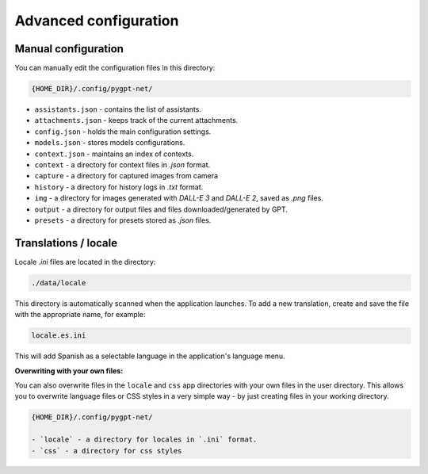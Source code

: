 Advanced configuration
======================

Manual configuration
---------------------
You can manually edit the configuration files in this directory:

.. code-block:: ini

   {HOME_DIR}/.config/pygpt-net/

* ``assistants.json`` - contains the list of assistants.
* ``attachments.json`` - keeps track of the current attachments.
* ``config.json`` - holds the main configuration settings.
* ``models.json`` - stores models configurations.
* ``context.json`` - maintains an index of contexts.
* ``context`` - a directory for context files in `.json` format.
* ``capture`` - a directory for captured images from camera
* ``history`` - a directory for history logs in `.txt` format.
* ``img`` - a directory for images generated with `DALL-E 3` and `DALL-E 2`, saved as `.png` files.
* ``output`` - a directory for output files and files downloaded/generated by GPT.
* ``presets`` - a directory for presets stored as `.json` files.


Translations / locale
-----------------------
Locale `.ini` files are located in the directory:

.. code-block:: ini

   ./data/locale


This directory is automatically scanned when the application launches. To add a new translation, 
create and save the file with the appropriate name, for example:

.. code-block:: ini

   locale.es.ini  


This will add Spanish as a selectable language in the application's language menu.

**Overwriting with your own files:**

You can also overwrite files in the ``locale`` and ``css`` app directories with your own files in the user directory. 
This allows you to overwrite language files or CSS styles in a very simple way - by just creating files in your working directory.


.. code-block:: ini

   {HOME_DIR}/.config/pygpt-net/

   - `locale` - a directory for locales in `.ini` format.
   - `css` - a directory for css styles